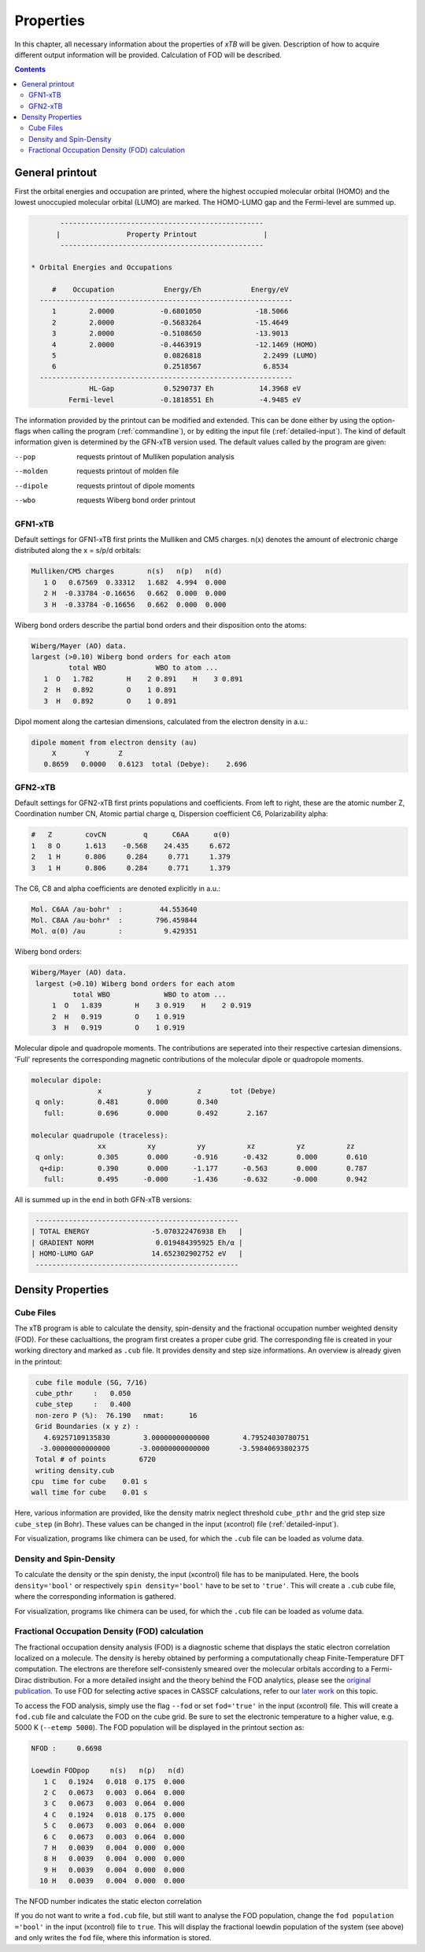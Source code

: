 .. _properties: 

-------------------------------
 Properties
-------------------------------

In this chapter, all necessary information about the properties  
of `xTB` will be given. Description of how to acquire different output information will be 
provided. Calculation of FOD will be described.

.. contents::

General printout
================

First the orbital energies and occupation are printed, where the highest occupied 
molecular orbital (HOMO) and the lowest unoccupied molecular orbital (LUMO) are marked. 
The HOMO-LUMO gap and the Fermi-level are summed up.

.. code-block:: none

           -------------------------------------------------
          |                Property Printout                |
           -------------------------------------------------

    * Orbital Energies and Occupations

         #    Occupation            Energy/Eh            Energy/eV
      -------------------------------------------------------------
         1        2.0000           -0.6801050             -18.5066
         2        2.0000           -0.5683264             -15.4649
         3        2.0000           -0.5108650             -13.9013
         4        2.0000           -0.4463919             -12.1469 (HOMO)
         5                          0.0826818               2.2499 (LUMO)
         6                          0.2518567               6.8534
      -------------------------------------------------------------
                  HL-Gap            0.5290737 Eh           14.3968 eV
             Fermi-level           -0.1818551 Eh           -4.9485 eV


The information provided by the printout can be modified and extended. This can be done either by using the option-flags when calling the program (:ref:`commandline`), 
or by editing the input file (:ref:`detailed-input`). The kind of default information given is determined by the GFN-xTB version used. The default values called by the program are given:

--pop      
    requests printout of Mulliken population analysis 
--molden
    requests printout of molden file                  
--dipole   
    requests printout of dipole moments
--wbo
    requests Wiberg bond order printout              

GFN1-xTB
_________

Default settings for GFN1-xTB first prints the Mulliken and CM5 charges. n(x) denotes the 
amount of electronic charge distributed along the x = s/p/d orbitals:

.. code-block:: none

    Mulliken/CM5 charges        n(s)   n(p)   n(d)
       1 O   0.67569  0.33312   1.682  4.994  0.000
       2 H  -0.33784 -0.16656   0.662  0.000  0.000
       3 H  -0.33784 -0.16656   0.662  0.000  0.000

Wiberg bond orders describe the partial bond orders and their disposition onto the atoms:

.. code-block:: none

  Wiberg/Mayer (AO) data.
  largest (>0.10) Wiberg bond orders for each atom
           total WBO            WBO to atom ...
     1  O   1.782        H    2 0.891    H    3 0.891
     2  H   0.892        O    1 0.891
     3  H   0.892        O    1 0.891

Dipol moment along the cartesian dimensions, calculated from the electron density in a.u.:

.. code-block:: none

  dipole moment from electron density (au)
       X       Y       Z   
     0.8659   0.0000   0.6123  total (Debye):    2.696


GFN2-xTB
________

Default settings for GFN2-xTB first prints populations and coefficients.
From left to right, these are the atomic number Z, 
Coordination number CN,
Atomic partial charge q, 
Dispersion coefficient C6, 
Polarizability alpha:

.. code-block:: none

   #   Z        covCN         q      C6AA      α(0)
   1   8 O      1.613    -0.568    24.435     6.672
   2   1 H      0.806     0.284     0.771     1.379
   3   1 H      0.806     0.284     0.771     1.379


The C6, C8 and alpha coefficients are denoted explicitly in a.u.:

.. code-block:: none

 Mol. C6AA /au·bohr⁶  :         44.553640
 Mol. C8AA /au·bohr⁸  :        796.459844
 Mol. α(0) /au        :          9.429351

Wiberg bond orders:

.. code-block:: none

 Wiberg/Mayer (AO) data.
  largest (>0.10) Wiberg bond orders for each atom
           total WBO             WBO to atom ...
      1  O   1.839        H    3 0.919    H    2 0.919
      2  H   0.919        O    1 0.919
      3  H   0.919        O    1 0.919

Molecular dipole and quadropole moments. The contributions are seperated into their respective cartesian dimensions. 
'Full' represents the corresponding magnetic contributions of the molecular dipole or quadropole moments.


.. code-block:: none

 molecular dipole:
                 x           y           z       tot (Debye)
  q only:        0.481       0.000       0.340
    full:        0.696       0.000       0.492       2.167

 molecular quadrupole (traceless):
                 xx          xy          yy          xz          yz          zz
  q only:        0.305       0.000      -0.916      -0.432       0.000       0.610
   q+dip:        0.390       0.000      -1.177      -0.563       0.000       0.787
    full:        0.495      -0.000      -1.436      -0.632      -0.000       0.942


All is summed up in the end in both GFN-xTB versions:

.. code-block:: none

           -------------------------------------------------
          | TOTAL ENERGY               -5.070322476938 Eh   |
          | GRADIENT NORM               0.019484395925 Eh/α |
          | HOMO-LUMO GAP              14.652302902752 eV   |
           -------------------------------------------------


 
Density Properties
===================

Cube Files
__________

The xTB program is able to calculate the density, spin-density and the fractional occupation number weighted density (FOD). 
For these caclualtions, the program first creates a proper cube grid. The corresponding file is created in your working directory and marked as ``.cub`` file. 
It provides density and step size informations. An overview is already given in the printout:

.. code-block:: none

  cube file module (SG, 7/16)
  cube_pthr     :   0.050
  cube_step     :   0.400
  non-zero P (%):  76.190   nmat:      16
  Grid Boundaries (x y z) :
    4.69257109135830        3.00000000000000        4.79524030780751     
   -3.00000000000000       -3.00000000000000       -3.59840693802375     
  Total # of points        6720
  writing density.cub
 cpu  time for cube    0.01 s
 wall time for cube    0.01 s

Here, various information are provided, like the density matrix neglect threshold ``cube_pthr`` and the grid step size ``cube_step`` (in Bohr). These values can be changed in the input (xcontrol) file (:ref:`detailed-input`). 

For visualization, programs like chimera can be used, for which the ``.cub`` file can be loaded as volume data. 

Density and Spin-Density
________________________

To calculate the density or the spin denisty, the input (xcontrol) file has to be manipulated. Here, the bools ``density='bool'`` 
or respectively ``spin density='bool'`` have to be set to ``'true'``. This will create a ``.cub`` cube file, where the corresponding information is gathered.

For visualization, programs like chimera can be used, for which the ``.cub`` file can be loaded as volume data. 

Fractional Occupation Density (FOD) calculation
________________________________________________

The fractional occupation density analysis (FOD) is a diagnostic scheme that displays the static electron correlation localized on a molecule.
The density is hereby obtained by performing a computationally cheap Finite-Temperature DFT computation. 
The electrons are therefore self-consistenly smeared over the molecular orbitals according to a Fermi-Dirac distribution. For a more detailed insight and the theory behind 
the FOD analytics, please see the `original publication`_. To use FOD for selecting active spaces in CASSCF calculations, refer to our `later work`_ on this topic.

.. _original publication: https://onlinelibrary.wiley.com/doi/full/10.1002/anie.201501887
.. _later work: https://onlinelibrary.wiley.com/doi/full/10.1002/chem.201604682

To access the FOD analysis, simply use the flag ``--fod`` or set ``fod='true'`` in the input (xcontrol) file. This will create a ``fod.cub`` file and calculate the FOD on the cube grid. 
Be sure to set the electronic temperature to a higher value, e.g. 5000 K (``--etemp 5000``). The FOD population will be displayed in the printout section as:

.. code-block:: none

 NFOD :     0.6698

 Loewdin FODpop     n(s)   n(p)   n(d)
    1 C   0.1924   0.018  0.175  0.000
    2 C   0.0673   0.003  0.064  0.000
    3 C   0.0673   0.003  0.064  0.000
    4 C   0.1924   0.018  0.175  0.000
    5 C   0.0673   0.003  0.064  0.000
    6 C   0.0673   0.003  0.064  0.000
    7 H   0.0039   0.004  0.000  0.000
    8 H   0.0039   0.004  0.000  0.000
    9 H   0.0039   0.004  0.000  0.000
   10 H   0.0039   0.004  0.000  0.000

The NFOD number indicates the static electon correlation 


If you do not want to write a ``fod.cub`` file, but still want to analyse the FOD population, change the ``fod population ='bool'`` in the input (xcontrol) file to ``true``. This will display the fractional loewdin 
population of the system (see above) and only writes the ``fod`` file, where this information is stored.

